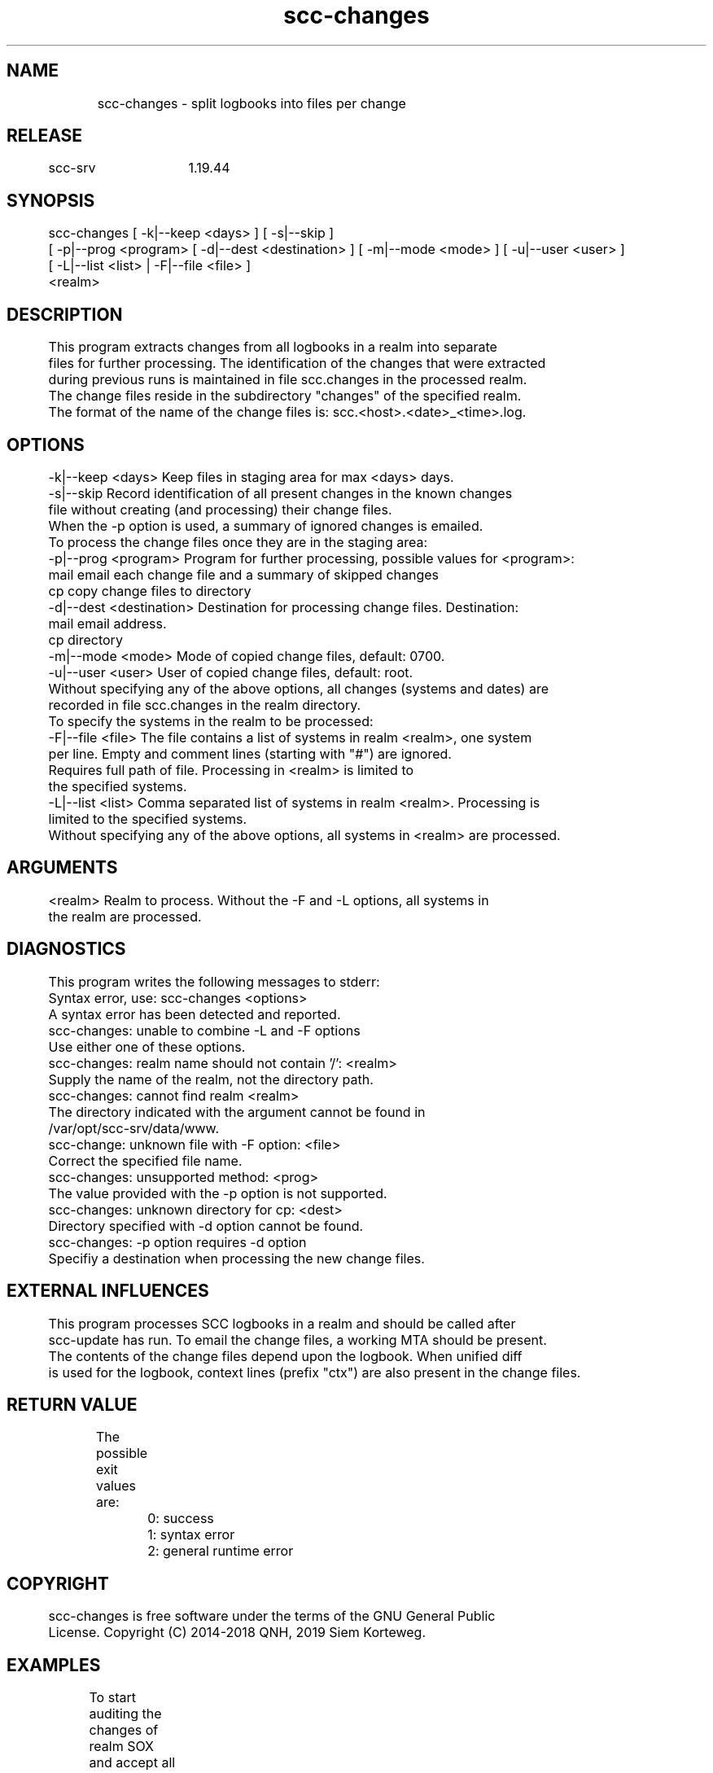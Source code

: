 .TH scc-changes 1 "SCC-SRV" 
.nf


.SH  NAME
.nf

	scc-changes - split logbooks into files per change

.SH  RELEASE
.nf

	scc-srv	1.19.44

.SH  SYNOPSIS
.nf

	scc-changes [ -k|--keep <days> ] [ -s|--skip ]
	     [ -p|--prog <program> [ -d|--dest <destination> ] [ -m|--mode <mode> ] [ -u|--user <user> ]
	     [ -L|--list <list> | -F|--file <file> ]
	     <realm>

.SH  DESCRIPTION
.nf

	This program extracts changes from all logbooks in a realm into separate
	files for further processing. The identification of the changes that were extracted 
	during previous runs is maintained in file scc.changes in the processed realm.
	The change files reside in the subdirectory "changes" of the specified realm.
	The format of the name of the change files is: scc.<host>.<date>_<time>.log.

.SH  OPTIONS
.nf

	-k|--keep <days>        Keep files in staging area for max <days> days.
	-s|--skip               Record identification of all present changes in the known changes 
	                        file without creating (and processing) their change files.
	                        When the -p option is used, a summary of ignored changes is emailed.

	To process the change files once they are in the staging area:

	-p|--prog <program>     Program for further processing, possible values for <program>:
	                        mail    email each change file and a summary of skipped changes
	                        cp      copy change files to directory
	-d|--dest <destination> Destination for processing change files. Destination:
	                        mail    email address.
	                        cp      directory
	-m|--mode <mode>        Mode of copied change files, default: 0700.
	-u|--user <user>        User of copied change files, default: root.

	Without specifying any of the above options, all changes (systems and dates) are
	recorded in file scc.changes in the realm directory.

	To specify the systems in the realm to be processed:

	-F|--file <file>        The file contains a list of systems in realm <realm>, one system
	                        per line. Empty and comment lines (starting with "#") are ignored.
	                        Requires full path of file. Processing in <realm> is limited to
	                        the specified systems.
	-L|--list <list>        Comma separated list of systems in realm <realm>. Processing is
	                        limited to the specified systems.

	Without specifying any of the above options, all systems in <realm> are processed.

.SH  ARGUMENTS
.nf

	<realm>                 Realm to process. Without the -F and -L options, all systems in
	                        the realm are processed.

.SH  DIAGNOSTICS
.nf

	This program writes the following messages to stderr:

	Syntax error, use: scc-changes <options>
	A syntax error has been detected and reported.

	scc-changes: unable to combine -L and -F options
	Use either one of these options.

	scc-changes: realm name should not contain '/': <realm>
	Supply the name of the realm, not the directory path.

	scc-changes: cannot find realm <realm>
	The directory indicated with the argument cannot be found in
	/var/opt/scc-srv/data/www.

	scc-change: unknown file with -F option: <file>
	Correct the specified file name.

	scc-changes: unsupported method: <prog>
	The value provided with the -p option is not supported.

	scc-changes: unknown directory for cp: <dest>
	Directory specified with -d option cannot be found.

	scc-changes: -p option requires -d option
	Specifiy a destination when processing the new change files.

.SH  EXTERNAL INFLUENCES
.nf

	This program processes SCC logbooks in a realm and should be called after
	scc-update has run. To email the change files, a working MTA should be present.

	The contents of the change files depend upon the logbook. When unified diff
	is used for the logbook, context lines (prefix "ctx") are also present in the change files.

.SH  RETURN VALUE
.nf

	The possible exit values are:
		0: success
		1: syntax error
		2: general runtime error

.SH  COPYRIGHT
.nf

	scc-changes is free software under the terms of the GNU General Public 
	License. Copyright (C) 2014-2018 QNH, 2019 Siem Korteweg.

.SH  EXAMPLES
.nf

	To start auditing the changes of realm SOX and accept all current configurations
	including all changes, use the --skip option:

		scc-changes --skip SOX

	Schedule the next command line with cron to email further changes:

		scc-changes --prog mail --dest auditors@company.com SOX

	When the changes of the new system "newhost" should be audited, add it
	to this SOX realm and accept/skip the current changes in its logbook:

		scc-realm --add --list newhost SOX
		scc-changes --list newhost --skip SOX

	Subsequent, scheduled calls of scc-changes will detect new changes for newhost.

.SH  FILES
.nf

	/var/opt/scc-srv/data/www - base-directory for all realms
	  <realm> - base directory of realm
	    scc.*.log - log files to process
	    scc.changes - file containing the host-date-time data of processed changes
	    changes/ - directory with change files
	      scc-<host>.<date>.<time>.log - change file

.SH  SEE ALSO
.nf

	scc-baseline(1), scc-changes(1), scc-debug(1), scc-pull(1), scc-realm(1),
	scc-receive-mail(1), scc-rules(1), scc-setup(1), scc-smt(1), scc-summary(1),
	scc-syscmp(1), scc-transfer(1), scc-update(1), scc-wrapper.cgi(1), scc.cgi(1),
	scc-srv(5)

.SH  VERSION
.nf

	$Revision: 6217 $

